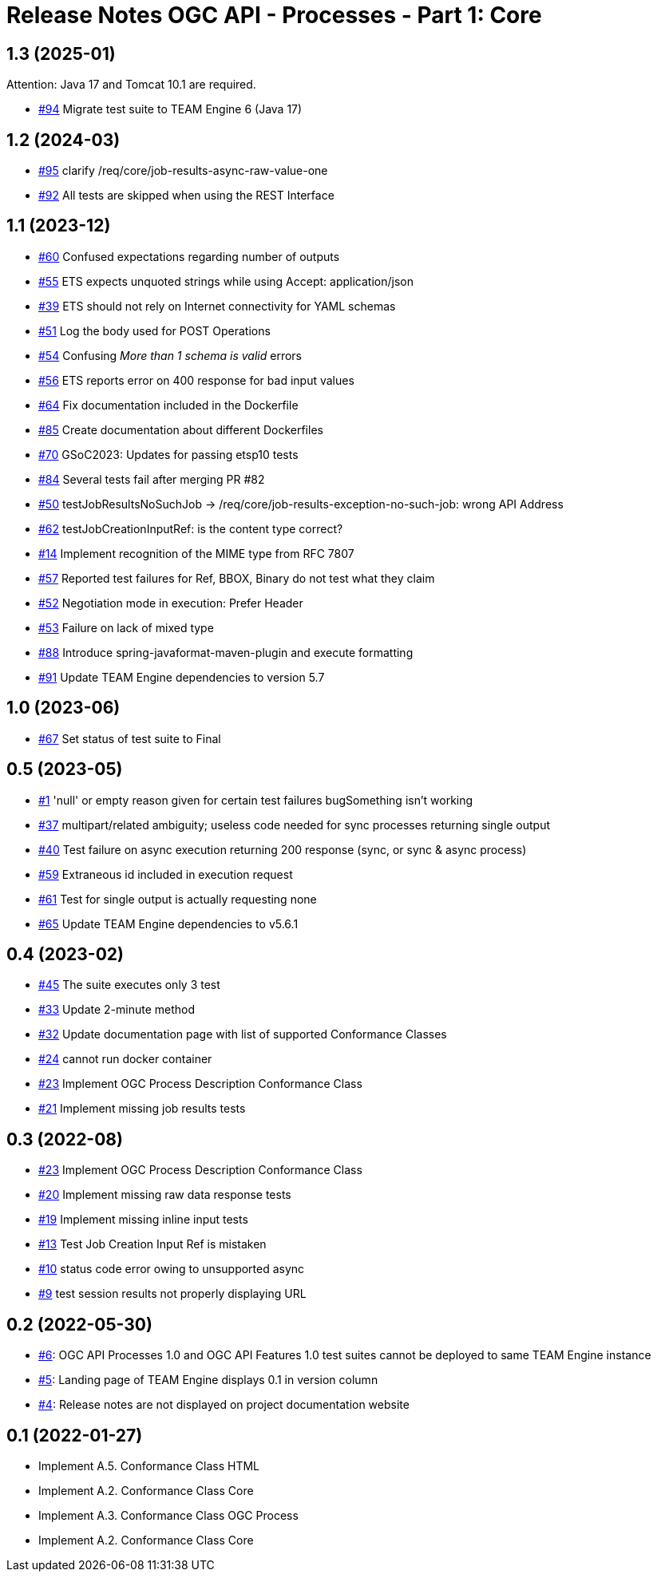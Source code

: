 = Release Notes OGC API - Processes - Part 1: Core

== 1.3 (2025-01)

Attention: Java 17 and Tomcat 10.1 are required.

- https://github.com/opengeospatial/ets-ogcapi-processes10/issues/94[#94] Migrate test suite to TEAM Engine 6 (Java 17)

== 1.2 (2024-03)

- https://github.com/opengeospatial/ets-ogcapi-processes10/issues/95[#95] clarify /req/core/job-results-async-raw-value-one
- https://github.com/opengeospatial/ets-ogcapi-processes10/issues/92[#92] All tests are skipped when using the REST Interface

== 1.1 (2023-12)

- https://github.com/opengeospatial/ets-ogcapi-processes10/issues/60[#60] Confused expectations regarding number of outputs
- https://github.com/opengeospatial/ets-ogcapi-processes10/issues/55[#55] ETS expects unquoted strings while using Accept: application/json
- https://github.com/opengeospatial/ets-ogcapi-processes10/issues/39[#39] ETS should not rely on Internet connectivity for YAML schemas
- https://github.com/opengeospatial/ets-ogcapi-processes10/issues/51[#51] Log the body used for POST Operations
- https://github.com/opengeospatial/ets-ogcapi-processes10/issues/54[#54] Confusing _More than 1 schema is valid_ errors
- https://github.com/opengeospatial/ets-ogcapi-processes10/issues/56[#56] ETS reports error on 400 response for bad input values
- https://github.com/opengeospatial/ets-ogcapi-processes10/pull/64[#64] Fix documentation included in the Dockerfile
- https://github.com/opengeospatial/ets-ogcapi-processes10/issues/85[#85] Create documentation about different Dockerfiles
- https://github.com/opengeospatial/ets-ogcapi-processes10/pull/70[#70] GSoC2023: Updates for passing etsp10 tests
- https://github.com/opengeospatial/ets-ogcapi-processes10/issues/84[#84] Several tests fail after merging PR #82
- https://github.com/opengeospatial/ets-ogcapi-processes10/issues/50[#50] testJobResultsNoSuchJob -> /req/core/job-results-exception-no-such-job: wrong API Address
- https://github.com/opengeospatial/ets-ogcapi-processes10/issues/62[#62] testJobCreationInputRef: is the content type correct?
- https://github.com/opengeospatial/ets-ogcapi-processes10/issues/14[#14] Implement recognition of the MIME type from RFC 7807
- https://github.com/opengeospatial/ets-ogcapi-processes10/issues/57[#57] Reported test failures for Ref, BBOX, Binary do not test what they claim
- https://github.com/opengeospatial/ets-ogcapi-processes10/issues/52[#52] Negotiation mode in execution: Prefer Header
- https://github.com/opengeospatial/ets-ogcapi-processes10/issues/53[#53] Failure on lack of mixed type
- https://github.com/opengeospatial/ets-ogcapi-processes10/issues/88[#88] Introduce spring-javaformat-maven-plugin and execute formatting
- https://github.com/opengeospatial/ets-ogcapi-processes10/pull/91[#91] Update TEAM Engine dependencies to version 5.7

== 1.0 (2023-06)

- https://github.com/opengeospatial/ets-ogcapi-processes10/pull/67[#67] Set status of test suite to Final

== 0.5 (2023-05)

- https://github.com/opengeospatial/ets-ogcapi-processes10/issues/11[#1] 'null' or empty reason given for certain test failures bugSomething isn't working
- https://github.com/opengeospatial/ets-ogcapi-processes10/issues/37[#37] multipart/related ambiguity; useless code needed for sync processes returning single output
- https://github.com/opengeospatial/ets-ogcapi-processes10/issues/40[#40] Test failure on async execution returning 200 response (sync, or sync & async process)
- https://github.com/opengeospatial/ets-ogcapi-processes10/issues/59[#59] Extraneous id included in execution request
- https://github.com/opengeospatial/ets-ogcapi-processes10/issues/61[#61] Test for single output is actually requesting none
- https://github.com/opengeospatial/ets-ogcapi-processes10/issues/65[#65] Update TEAM Engine dependencies to v5.6.1

== 0.4 (2023-02)

- https://github.com/opengeospatial/ets-ogcapi-processes10/issues/45[#45] The suite executes only 3 test
- https://github.com/opengeospatial/ets-ogcapi-processes10/issues/33[#33] Update 2-minute method
- https://github.com/opengeospatial/ets-ogcapi-processes10/issues/32[#32] Update documentation page with list of supported Conformance Classes
- https://github.com/opengeospatial/ets-ogcapi-processes10/issues/24[#24] cannot run docker container
- https://github.com/opengeospatial/ets-ogcapi-processes10/issues/23[#23] Implement OGC Process Description Conformance Class
- https://github.com/opengeospatial/ets-ogcapi-processes10/issues/21[#21] Implement missing job results tests

== 0.3 (2022-08)

- https://github.com/opengeospatial/ets-ogcapi-processes10/issues/23[#23] Implement OGC Process Description Conformance Class
- https://github.com/opengeospatial/ets-ogcapi-processes10/issues/20[#20] Implement missing raw data response tests
- https://github.com/opengeospatial/ets-ogcapi-processes10/issues/19[#19] Implement missing inline input tests
- https://github.com/opengeospatial/ets-ogcapi-processes10/issues/13[#13] Test Job Creation Input Ref is mistaken
- https://github.com/opengeospatial/ets-ogcapi-processes10/issues/10[#10] status code error owing to unsupported async
- https://github.com/opengeospatial/ets-ogcapi-processes10/issues/9[#9] test session results not properly displaying URL

== 0.2 (2022-05-30)
- https://github.com/opengeospatial/ets-ogcapi-processes10/issues/6[#6]: OGC API Processes 1.0 and OGC API Features 1.0 test suites cannot be deployed to same TEAM Engine instance
- https://github.com/opengeospatial/ets-ogcapi-processes10/issues/5[#5]: Landing page of TEAM Engine displays 0.1 in version column
- https://github.com/opengeospatial/ets-ogcapi-processes10/issues/4[#4]: Release notes are not displayed on project documentation website

== 0.1 (2022-01-27)
- Implement A.5.  Conformance Class HTML
- Implement A.2.  Conformance Class Core
- Implement A.3.  Conformance Class OGC Process
- Implement A.2.  Conformance Class Core
